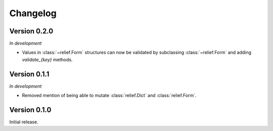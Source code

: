 Changelog
=========

Version 0.2.0
-------------

*In development*

- Values in :class:`~relief.Form` structures can now be validated by
  subclassing :class:`~relief.Form` and adding `validate_{key}` methods.

Version 0.1.1
-------------

*In development*

- Removed mention of being able to mutate :class:`relief.Dict` and
  :class:`relief.Form`.

Version 0.1.0
-------------

Initial release.
